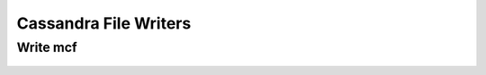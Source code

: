 Cassandra File Writers
===========================


Write mcf
----------------------------

	.. autoexception:: mbuild.formats.cassandramcf.write_mcf
    		:members:

